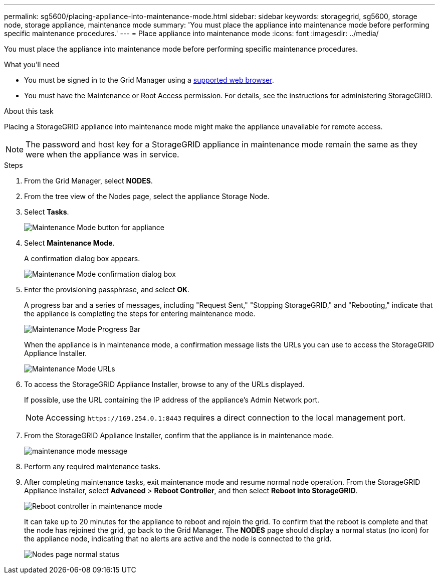 ---
permalink: sg5600/placing-appliance-into-maintenance-mode.html
sidebar: sidebar
keywords: storagegrid, sg5600, storage node, storage appliance, maintenance mode 
summary: 'You must place the appliance into maintenance mode before performing specific maintenance procedures.'
---
= Place appliance into maintenance mode
:icons: font
:imagesdir: ../media/

[.lead]
You must place the appliance into maintenance mode before performing specific maintenance procedures.

.What you'll need

* You must be signed in to the Grid Manager using a xref:../admin/web-browser-requirements.adoc[supported web browser].
* You must have the Maintenance or Root Access permission. For details, see the instructions for administering StorageGRID.

.About this task

Placing a StorageGRID appliance into maintenance mode might make the appliance unavailable for remote access.

NOTE: The password and host key for a StorageGRID appliance in maintenance mode remain the same as they were when the appliance was in service.

.Steps

. From the Grid Manager, select *NODES*.
. From the tree view of the Nodes page, select the appliance Storage Node.
. Select *Tasks*.
+
image::../media/maintenance_mode.png[Maintenance Mode button for appliance]

. Select *Maintenance Mode*.
+
A confirmation dialog box appears.
+
image::../media/maintenance_mode_confirmation.gif[Maintenance Mode confirmation dialog box]

. Enter the provisioning passphrase, and select *OK*.
+
A progress bar and a series of messages, including "Request Sent," "Stopping StorageGRID," and "Rebooting," indicate that the appliance is completing the steps for entering maintenance mode.
+
image::../media/maintenance_mode_progress_bar.png[Maintenance Mode Progress Bar]
+
When the appliance is in maintenance mode, a confirmation message lists the URLs you can use to access the StorageGRID Appliance Installer.
+
image::../media/maintenance_mode_urls.png[Maintenance Mode URLs]

. To access the StorageGRID Appliance Installer, browse to any of the URLs displayed.
+
If possible, use the URL containing the IP address of the appliance's Admin Network port.
+
NOTE: Accessing `+https://169.254.0.1:8443+` requires a direct connection to the local management port.

. From the StorageGRID Appliance Installer, confirm that the appliance is in maintenance mode.
+
image::../media/maintenance_mode_notification_bar.png[maintenance mode message]

. Perform any required maintenance tasks.
. After completing maintenance tasks, exit maintenance mode and resume normal node operation. From the StorageGRID Appliance Installer, select *Advanced* > *Reboot Controller*, and then select *Reboot into StorageGRID*.
+
image::../media/reboot_controller_from_maintenance_mode.png[Reboot controller in maintenance mode]
+
It can take up to 20 minutes for the appliance to reboot and rejoin the grid. To confirm that the reboot is complete and that the node has rejoined the grid, go back to the Grid Manager. The *NODES* page should display a normal status (no icon) for the appliance node, indicating that no alerts are active and the node is connected to the grid.
+
image::../media/nodes_menu.png[Nodes page normal status]

